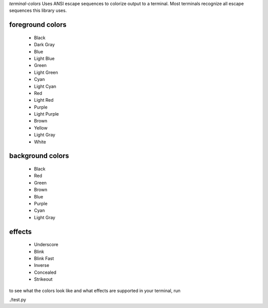 *terminal-colors* Uses ANSI escape sequences to colorize output to a terminal.
Most terminals recognize all escape sequences this library uses.

====
foreground colors
====
 * Black 
 * Dark Gray
 * Blue   
 * Light Blue
 * Green   
 * Light Green
 * Cyan     
 * Light Cyan
 * Red       
 * Light Red
 * Purple     
 * Light Purple
 * Brown       
 * Yellow
 * Light Gray   
 * White

====
background colors
====
 * Black  
 * Red   
 * Green
 * Brown
 * Blue
 * Purple 
 * Cyan  
 * Light Gray

====
effects
====
 * Underscore
 * Blink    
 * Blink Fast
 * Inverse 
 * Concealed
 * Strikeout

to see what the colors look like and what effects are supported in your terminal, run

./test.py

